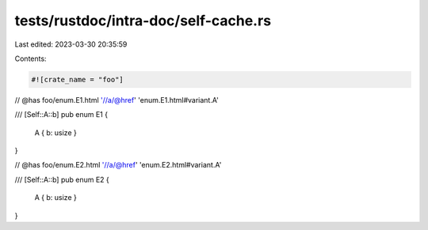 tests/rustdoc/intra-doc/self-cache.rs
=====================================

Last edited: 2023-03-30 20:35:59

Contents:

.. code-block:: rs

    #![crate_name = "foo"]
// @has foo/enum.E1.html '//a/@href' 'enum.E1.html#variant.A'

/// [Self::A::b]
pub enum E1 {
    A { b: usize }
}

// @has foo/enum.E2.html '//a/@href' 'enum.E2.html#variant.A'

/// [Self::A::b]
pub enum E2 {
    A { b: usize }
}


